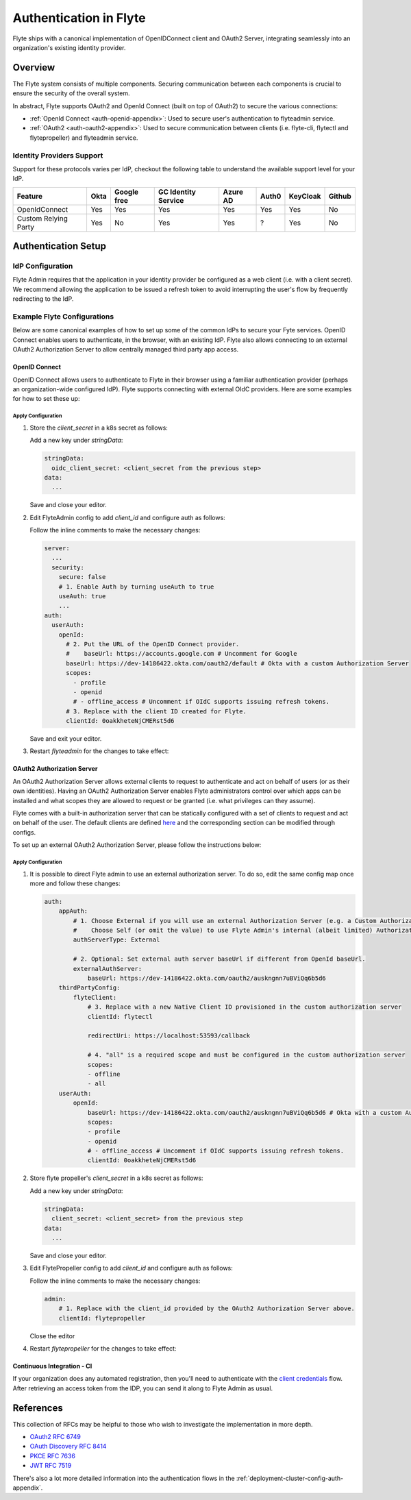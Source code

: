 .. _deployment-cluster-config-auth-setup:

########################
Authentication in Flyte
########################

Flyte ships with a canonical implementation of OpenIDConnect client and OAuth2 Server, integrating seamlessly into an
organization's existing identity provider.

.. _auth-overview:

********
Overview
********

The Flyte system consists of multiple components. Securing communication between each components is crucial to ensure
the security of the overall system.

In abstract, Flyte supports OAuth2 and OpenId Connect (built on top of OAuth2) to secure the various connections:

* :ref:`OpenId Connect <auth-openid-appendix>`: Used to secure user's authentication to flyteadmin service.
* :ref:`OAuth2 <auth-oauth2-appendix>`: Used to secure communication between clients (i.e. flyte-cli, flytectl and
  flytepropeller) and flyteadmin service.

Identity Providers Support
==========================

Support for these protocols varies per IdP, checkout the following table to understand the available support level for
your IdP.

+----------------------+--------+-------------+---------------------+----------+-------+----------+--------+
| Feature              | Okta   | Google free | GC Identity Service | Azure AD | Auth0 | KeyCloak | Github |
+======================+========+=============+=====================+==========+=======+==========+========+
| OpenIdConnect        |   Yes  |     Yes     |          Yes        |    Yes   |  Yes  |    Yes   |   No   |
+----------------------+--------+-------------+---------------------+----------+-------+----------+--------+
| Custom Relying Party |   Yes  |      No     |          Yes        |    Yes   |   ?   |    Yes   |   No   |
+----------------------+--------+-------------+---------------------+----------+-------+----------+--------+

.. _auth-setup:

********************
Authentication Setup
********************

IdP Configuration
=================
Flyte Admin requires that the application in your identity provider be configured as a web client (i.e. with a client secret). We recommend allowing the application to be issued a refresh token to avoid interrupting the user's flow by frequently redirecting to the IdP.

Example Flyte Configurations
============================

Below are some canonical examples of how to set up some of the common IdPs to secure your Fyte services. OpenID Connect enables users to authenticate, in the
browser, with an existing IdP. Flyte also allows connecting to an external OAuth2 Authorization Server to allow centrally managed third party app access.

OpenID Connect
--------------

OpenID Connect allows users to authenticate to Flyte in their browser using a familiar authentication provider (perhaps an organization-wide configured IdP).
Flyte supports connecting with external OIdC providers. Here are some examples for how to set these up:

.. tabs::

    .. tab:: Google

        Follow `Google Docs <https://developers.google.com/identity/protocols/oauth2/openid-connect>`__ on how to configure the IdP for OpenIDConnect.

        .. note::

          Make sure to create an OAuth2 Client Credential. The `client_id` and `client_secret` will be needed in the following
          steps.

    .. tab:: Okta

        Okta supports OpenID Connect protocol and the creation of custom OAuth2 Authorization Servers, allowing it to act as both the user and apps IdP.
        It offers more detailed control on access policies, user consent, and app management.

        1. If you don't already have an Okta account, sign up for one `here <https://developer.okta.com/signup/>`__.
        2. Create an app (choose Web for the platform) and OpenID Connect for the sign-on method.
        3. Add Login redirect URIs (e.g. http://localhost:30081/callback for sandbox or ``https://<your deployment url>/callback``)
        4. *Optional*: Add logout redirect URIs (e.g. http://localhost:30081/logout for sandbox)
        5. Write down the Client ID and Client Secret

    .. tab:: KeyCloak

        `KeyCloak <https://www.keycloak.org/>`__ is an open source solution for authentication, it supports both OpenID Connect and OAuth2 protocols (among others).
        KeyCloak can be configured to be both the OpenID Connect and OAuth2 Authorization Server provider for Flyte.

Apply Configuration
^^^^^^^^^^^^^^^^^^^

#. Store the `client_secret` in a k8s secret as follows:

   .. prompt:: bash

     kubectl edit secret -n flyte flyte-admin-auth

   Add a new key under `stringData`:

   .. code-block:: yaml

     stringData:
       oidc_client_secret: <client_secret from the previous step>
     data:
       ...

   Save and close your editor.

#. Edit FlyteAdmin config to add `client_id` and configure auth as follows:

   .. prompt:: bash

      kubectl edit configmap -n flyte flyte-admin-config

   Follow the inline comments to make the necessary changes:

   .. code-block:: yaml

      server:
        ...
        security:
          secure: false
          # 1. Enable Auth by turning useAuth to true
          useAuth: true
          ...
      auth:
        userAuth:
          openId:
            # 2. Put the URL of the OpenID Connect provider.
            #    baseUrl: https://accounts.google.com # Uncomment for Google
            baseUrl: https://dev-14186422.okta.com/oauth2/default # Okta with a custom Authorization Server
            scopes:
              - profile
              - openid
              # - offline_access # Uncomment if OIdC supports issuing refresh tokens.
            # 3. Replace with the client ID created for Flyte.
            clientId: 0oakkheteNjCMERst5d6

   Save and exit your editor.

#. Restart `flyteadmin` for the changes to take effect:

   .. prompt:: bash

      kubectl rollout restart deployment/flyteadmin -n flyte

OAuth2 Authorization Server
---------------------------

An OAuth2 Authorization Server allows external clients to request to authenticate and act on behalf of users (or as their own identities). Having
an OAuth2 Authorization Server enables Flyte administrators control over which apps can be installed and what scopes they are allowed to request or be granted (i.e. what privileges can they assume).

Flyte comes with a built-in authorization server that can be statically configured with a set of clients to request and act on behalf of the user.
The default clients are defined `here <https://github.com/flyteorg/flyteadmin/pull/168/files#diff-1267ff8bd9146e1c0ff22a9e9d53cfc56d71c1d47fed9905f95ed4bddf930f8eR74-R100>`__
and the corresponding section can be modified through configs.

To set up an external OAuth2 Authorization Server, please follow the instructions below:

.. tabs::

    .. tab:: Okta

        1. Under security -> API, click `Add Authorization Server`. Set the audience to the public URL of flyte admin (e.g. https://flyte.mycompany.io/).
        2. Under `Access Policies`, click `Add New Access Policy` and walk through the wizard to allow access to the authorization server.
        3. Under `Scopes`, click `Add Scope`. Set the name to `all` (required) and check `Require user consent for this scope` (recommended).
        4. Create 2 apps (for fltyectl and flytepropeller) to enable these clients to communicate with the service.
           Flytectl should be created as a `native client`.
           FlytePropeller should be created as an `OAuth Service` and note the client ID and client Secrets provided.

    .. tab:: KeyCloak

        `KeyCloak <https://www.keycloak.org/>`__ is an open source solution for authentication, it supports both OpenID Connect and OAuth2 protocols (among others).
        KeyCloak can be configured to be both the OpenID Connect and OAuth2 Authorization Server provider for flyte.

Apply Configuration
^^^^^^^^^^^^^^^^^^^

#. It is possible to direct Flyte admin to use an external authorization server. To do so, edit the same config map once
   more and follow these changes:

   .. code-block:: yaml

        auth:
            appAuth:
                # 1. Choose External if you will use an external Authorization Server (e.g. a Custom Authorization server in Okta)
                #    Choose Self (or omit the value) to use Flyte Admin's internal (albeit limited) Authorization Server.
                authServerType: External

                # 2. Optional: Set external auth server baseUrl if different from OpenId baseUrl.
                externalAuthServer:
                    baseUrl: https://dev-14186422.okta.com/oauth2/auskngnn7uBViQq6b5d6
            thirdPartyConfig:
                flyteClient:
                    # 3. Replace with a new Native Client ID provisioned in the custom authorization server
                    clientId: flytectl

                    redirectUri: https://localhost:53593/callback

                    # 4. "all" is a required scope and must be configured in the custom authorization server
                    scopes:
                    - offline
                    - all
            userAuth:
                openId:
                    baseUrl: https://dev-14186422.okta.com/oauth2/auskngnn7uBViQq6b5d6 # Okta with a custom Authorization Server
                    scopes:
                    - profile
                    - openid
                    # - offline_access # Uncomment if OIdC supports issuing refresh tokens.
                    clientId: 0oakkheteNjCMERst5d6

#. Store flyte propeller's `client_secret` in a k8s secret as follows:

   .. prompt:: bash

      kubectl edit secret -n flyte flyte-propeller-auth

   Add a new key under `stringData`:

   .. code-block:: yaml

      stringData:
        client_secret: <client_secret> from the previous step
      data:
        ...

   Save and close your editor.

#. Edit FlytePropeller config to add `client_id` and configure auth as follows:

   .. prompt:: bash

      kubectl edit configmap -n flyte flyte-propeller-config

   Follow the inline comments to make the necessary changes:

   .. code-block:: yaml

      admin:
          # 1. Replace with the client_id provided by the OAuth2 Authorization Server above.
          clientId: flytepropeller

   Close the editor

#. Restart `flytepropeller` for the changes to take effect:

   .. prompt:: bash

      kubectl rollout restart deployment/flytepropeller -n flyte

Continuous Integration - CI
---------------------------

If your organization does any automated registration, then you'll need to authenticate with the `client credentials <https://datatracker.ietf.org/doc/html/rfc6749#section-4.4>`_ flow. After retrieving an access token from the IDP, you can send it along to Flyte Admin as usual.

.. tabs::

    .. tab:: Flytectl

        Flytectl's `config.yaml <https://docs.flyte.org/projects/flytectl/en/stable/#configure>`_ can be
        configured to use either PKCE (`Proof key for code exchange <https://datatracker.ietf.org/doc/html/rfc7636>`_)
        or Client Credentials (`Client Credentials <https://datatracker.ietf.org/doc/html/rfc6749#section-4.4>`_) flows.

        Update ``config.yaml`` as follows:

        .. code-block:: yaml

            admin:
                # Update with the flyteAdmin's endpoint. You must keep the 3 forward-slashes after dns:
                endpoint: dns:///<flyteAdmin's url>

                # Update auth type to `Pkce` or `ClientSecret`
                authType: Pkce

                # Set to the clientId (will be used for both Pkce and ClientSecret flows)
                # Leave empty to use the value discovered through flyteAdmin's Auth discovery endpoint.
                clientId: <Id>

                # Set to the location where the client secret is mounted.
                # Only needed/used for `ClientSecret` flow.
                clientSecretLocation: </some/path/to/key>

                # If required, set the scopes needed here. Otherwise, flytectl will discover scopes required for OpenID
                # Connect through flyteAdmin's Auth discovery endpoint.
                # scopes: [ "scope1", "scope2" ]

        To read further about the available config options, please
        `visit here <https://github.com/flyteorg/flyteidl/blob/master/clients/go/admin/config.go#L37-L64>`_

    .. tab:: Flytekit / Flyte-cli

        Flytekit configuration variables are automatically designed to look up values from relevant environment variables.
        However, to aid with continuous integration use-cases, Flytekit configuration can also reference other environment
        variables.

        For instance, if your CI system is not capable of setting custom environment variables like
        ``FLYTE_CREDENTIALS_CLIENT_SECRET`` but does set the necessary settings under a different variable, you may use
        ``export FLYTE_CREDENTIALS_CLIENT_SECRET_FROM_ENV_VAR=OTHER_ENV_VARIABLE`` to redirect the lookup. A
        ``FLYTE_CREDENTIALS_CLIENT_SECRET_FROM_FILE`` redirect is available as well, where the value should be the full
        path to the file containing the value for the configuration setting, in this case, the client secret. We found
        this redirect behavior necessary when setting up registration within our own CI pipelines.

        The following is a listing of the Flytekit configuration values we set in CI, along with a brief explanation.

        .. code:: bash

            # When using OAuth2 service auth, this is the username and password.
            export FLYTE_CREDENTIALS_CLIENT_ID=<client_id>
            export FLYTE_CREDENTIALS_CLIENT_SECRET=<client_secret>

            # This tells the SDK to use basic authentication. If not set, Flytekit will assume you want to use the
            # standard OAuth based three-legged flow.
            export FLYTE_CREDENTIALS_AUTH_MODE=basic

            # This value should be set to conform to this
            # `header config <https://github.com/flyteorg/flyteadmin/blob/12d6aa0a419ccec81b4c8289fd172e70a2ded525/auth/config/config.go#L124-L128>`_
            # on the Admin side.
            export FLYTE_CREDENTIALS_AUTHORIZATION_METADATA_KEY=<header name>

            # When using basic authentication, you'll need to specify a scope to the IDP (instead of ``openid``, which is
            # only for OAuth). Set that here.
            export FLYTE_CREDENTIALS_OAUTH_SCOPES=<idp defined scopes>

            # Set this to force Flytekit to use authentication, even if not required by Admin. This is useful as you're
            # rolling out the requirement.
            export FLYTE_PLATFORM_AUTH=True

.. _auth-references:

**********
References
**********

This collection of RFCs may be helpful to those who wish to investigate the implementation in more depth.

* `OAuth2 RFC 6749 <https://tools.ietf.org/html/rfc6749>`_
* `OAuth Discovery RFC 8414 <https://tools.ietf.org/html/rfc8414>`_
* `PKCE RFC 7636 <https://tools.ietf.org/html/rfc7636>`_
* `JWT RFC 7519 <https://tools.ietf.org/html/rfc7519>`_

There's also a lot more detailed information into the authentication flows in the :ref:`deployment-cluster-config-auth-appendix`.
